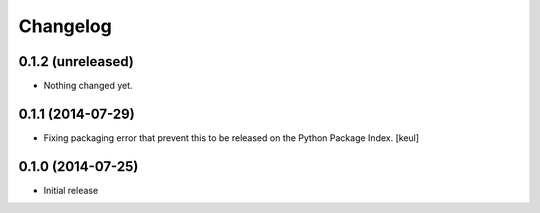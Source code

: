Changelog
=========

0.1.2 (unreleased)
------------------

- Nothing changed yet.


0.1.1 (2014-07-29)
------------------

- Fixing packaging error that prevent this 
  to be released on the Python Package Index.
  [keul]

0.1.0 (2014-07-25)
------------------

- Initial release
